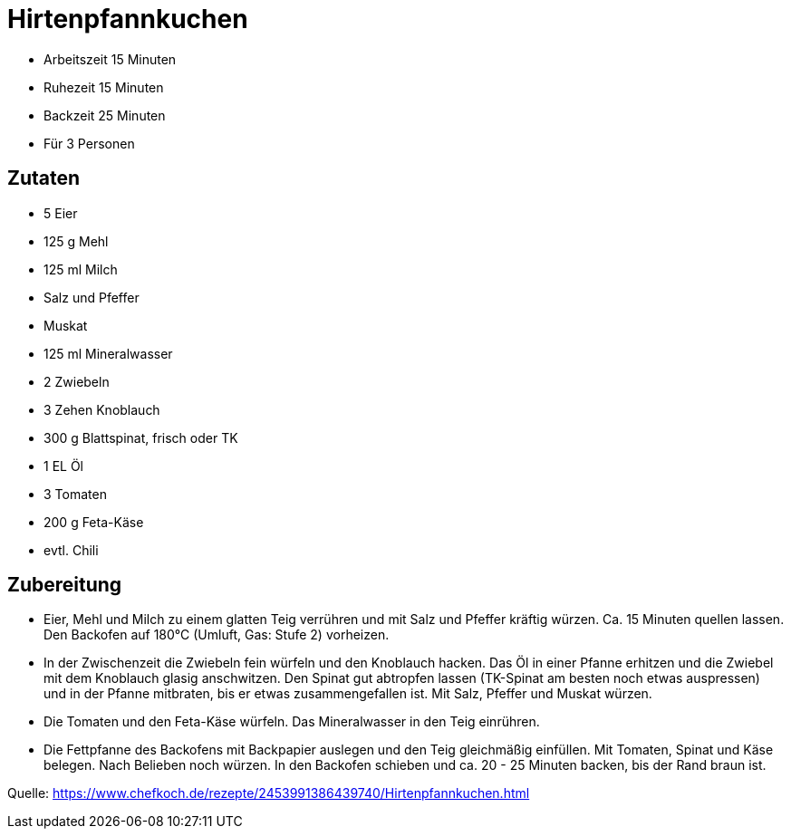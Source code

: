 = Hirtenpfannkuchen

- Arbeitszeit 15 Minuten
- Ruhezeit 15 Minuten
- Backzeit 25 Minuten
- Für 3 Personen

== Zutaten

- 5 Eier
- 125 g Mehl
- 125 ml Milch
- Salz und Pfeffer
- Muskat
- 125 ml Mineralwasser
- 2 Zwiebeln
- 3 Zehen Knoblauch
- 300 g Blattspinat, frisch oder TK
- 1 EL Öl
- 3 Tomaten
- 200 g Feta-Käse
- evtl. Chili

== Zubereitung

- Eier, Mehl und Milch zu einem glatten Teig verrühren und mit Salz und Pfeffer
kräftig würzen. Ca. 15 Minuten quellen lassen. Den Backofen auf 180°C (Umluft, Gas:
Stufe 2) vorheizen.

- In der Zwischenzeit die Zwiebeln fein würfeln und den Knoblauch hacken. Das Öl
in einer Pfanne erhitzen und die Zwiebel mit dem Knoblauch glasig anschwitzen.
Den Spinat gut abtropfen lassen (TK-Spinat am besten noch etwas auspressen) und
in der Pfanne mitbraten, bis er etwas zusammengefallen ist. Mit Salz, Pfeffer
und Muskat würzen.

- Die Tomaten und den Feta-Käse würfeln. Das Mineralwasser in den Teig
einrühren.

- Die Fettpfanne des Backofens mit Backpapier auslegen und den Teig gleichmäßig
einfüllen. Mit Tomaten, Spinat und Käse belegen. Nach Belieben noch würzen. In
den Backofen schieben und ca. 20 - 25 Minuten backen, bis der Rand braun ist.


Quelle: https://www.chefkoch.de/rezepte/2453991386439740/Hirtenpfannkuchen.html
